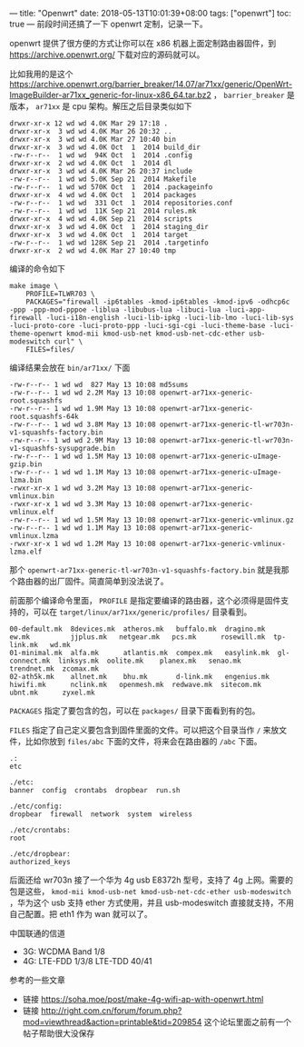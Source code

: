 ---
title: "Openwrt"
date: 2018-05-13T10:01:39+08:00
tags: ["openwrt"]
toc: true
---
前段时间还搞了一下 openwrt 定制，记录一下。

openwrt 提供了很方便的方式让你可以在 x86 机器上面定制路由器固件，到 [[https://archive.openwrt.org/][https://archive.openwrt.org/]] 下载对应的源码就可以。

比如我用的是这个 [[https://archive.openwrt.org/barrier_breaker/14.07/ar71xx/generic/OpenWrt-ImageBuilder-ar71xx_generic-for-linux-x86_64.tar.bz2]] ， =barrier_breaker= 是版本， =ar71xx= 是 cpu 架构。解压之后目录类似如下 

#+BEGIN_SRC
drwxr-xr-x 12 wd wd 4.0K Mar 29 17:18 .
drwxr-xr-x  3 wd wd 4.0K Mar 26 20:32 ..
drwxr-xr-x  3 wd wd 4.0K Mar 27 10:40 bin
drwxr-xr-x  3 wd wd 4.0K Oct  1  2014 build_dir
-rw-r--r--  1 wd wd  94K Oct  1  2014 .config
drwxr-xr-x  2 wd wd 4.0K Oct  1  2014 dl
drwxr-xr-x  3 wd wd 4.0K Mar 26 20:37 include
-rw-r--r--  1 wd wd 5.0K Sep 21  2014 Makefile
-rw-r--r--  1 wd wd 570K Oct  1  2014 .packageinfo
drwxr-xr-x  4 wd wd 4.0K Oct  1  2014 packages
-rw-r--r--  1 wd wd  331 Oct  1  2014 repositories.conf
-rw-r--r--  1 wd wd  11K Sep 21  2014 rules.mk
drwxr-xr-x  4 wd wd 4.0K Sep 21  2014 scripts
drwxr-xr-x  3 wd wd 4.0K Oct  1  2014 staging_dir
drwxr-xr-x  3 wd wd 4.0K Oct  1  2014 target
-rw-r--r--  1 wd wd 128K Sep 21  2014 .targetinfo
drwxr-xr-x  2 wd wd 4.0K Mar 27 10:40 tmp
#+END_SRC

编译的命令如下

#+BEGIN_SRC
make image \
    PROFILE=TLWR703 \
    PACKAGES="firewall -ip6tables -kmod-ip6tables -kmod-ipv6 -odhcp6c -ppp -ppp-mod-pppoe -liblua -libubus-lua -libuci-lua -luci-app-firewall -luci-i18n-english -luci-lib-ipkg -luci-lib-lmo -luci-lib-sys -luci-proto-core -luci-proto-ppp -luci-sgi-cgi -luci-theme-base -luci-theme-openwrt kmod-mii kmod-usb-net kmod-usb-net-cdc-ether usb-modeswitch curl" \
    FILES=files/
#+END_SRC

编译结果会放在 =bin/ar71xx/= 下面

#+BEGIN_SRC
-rw-r--r-- 1 wd wd  827 May 13 10:08 md5sums
-rw-r--r-- 1 wd wd 2.2M May 13 10:08 openwrt-ar71xx-generic-root.squashfs
-rw-r--r-- 1 wd wd 1.9M May 13 10:08 openwrt-ar71xx-generic-root.squashfs-64k
-rw-r--r-- 1 wd wd 3.8M May 13 10:08 openwrt-ar71xx-generic-tl-wr703n-v1-squashfs-factory.bin
-rw-r--r-- 1 wd wd 2.9M May 13 10:08 openwrt-ar71xx-generic-tl-wr703n-v1-squashfs-sysupgrade.bin
-rw-r--r-- 1 wd wd 1.5M May 13 10:08 openwrt-ar71xx-generic-uImage-gzip.bin
-rw-r--r-- 1 wd wd 1.1M May 13 10:08 openwrt-ar71xx-generic-uImage-lzma.bin
-rwxr-xr-x 1 wd wd 3.2M May 13 10:08 openwrt-ar71xx-generic-vmlinux.bin
-rwxr-xr-x 1 wd wd 3.3M May 13 10:08 openwrt-ar71xx-generic-vmlinux.elf
-rw-r--r-- 1 wd wd 1.5M May 13 10:08 openwrt-ar71xx-generic-vmlinux.gz
-rw-r--r-- 1 wd wd 1.1M May 13 10:08 openwrt-ar71xx-generic-vmlinux.lzma
-rwxr-xr-x 1 wd wd 1.2M May 13 10:08 openwrt-ar71xx-generic-vmlinux-lzma.elf
#+END_SRC

那个 =openwrt-ar71xx-generic-tl-wr703n-v1-squashfs-factory.bin= 就是我那个路由器的出厂固件。简直简单到没法说了。

前面那个编译命令里面， =PROFILE= 是指定要编译的路由器，这个必须得是固件支持的，可以在 =target/linux/ar71xx/generic/profiles/= 目录看到。

#+BEGIN_SRC
00-default.mk  8devices.mk  atheros.mk   buffalo.mk  dragino.mk   ew.mk          jjplus.mk   netgear.mk   pcs.mk      rosewill.mk  tp-link.mk   wd.mk
01-minimal.mk  alfa.mk      atlantis.mk  compex.mk   easylink.mk  gl-connect.mk  linksys.mk  oolite.mk    planex.mk   senao.mk     trendnet.mk  zcomax.mk
02-ath5k.mk    allnet.mk    bhu.mk       d-link.mk   engenius.mk  hiwifi.mk      nclink.mk   openmesh.mk  redwave.mk  sitecom.mk   ubnt.mk      zyxel.mk
#+END_SRC

=PACKAGES= 指定了要包含的包，可以在 =packages/= 目录下面看到有的包。

=FILES= 指定了自己定义要包含到固件里面的文件。可以把这个目录当作 =/= 来放文件，比如你放到 =files/abc= 下面的文件，将来会在路由器的 =/abc= 下面。

#+BEGIN_SRC
.:
etc

./etc:
banner  config  crontabs  dropbear  run.sh

./etc/config:
dropbear  firewall  network  system  wireless

./etc/crontabs:
root

./etc/dropbear:
authorized_keys
#+END_SRC

后面还给 wr703n 接了一个华为 4g usb E8372h 型号，支持了 4g 上网。需要的包是这些， =kmod-mii kmod-usb-net kmod-usb-net-cdc-ether usb-modeswitch= ，华为这个 usb 支持 ether 方式使用，并且 usb-modeswitch 直接就支持，不用自己配置。把 eth1 作为 wan 就可以了。

中国联通的信道

- 3G: WCDMA Band 1/8
- 4G: LTE-FDD 1/3/8  LTE-TDD 40/41

参考的一些文章

- 链接 [[https://soha.moe/post/make-4g-wifi-ap-with-openwrt.html]]
- 链接 [[http://right.com.cn/forum/forum.php?mod=viewthread&action=printable&tid=209854][http://right.com.cn/forum/forum.php?mod=viewthread&action=printable&tid=209854]] 这个论坛里面之前有一个帖子帮助很大没保存
